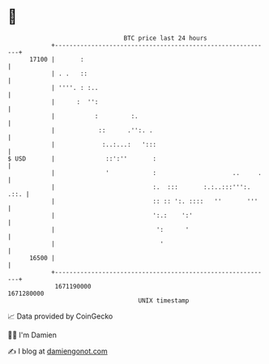 * 👋

#+begin_example
                                   BTC price last 24 hours                    
               +------------------------------------------------------------+ 
         17100 |       :                                                    | 
               | . .   ::                                                   | 
               | ''''. : :..                                                | 
               |      :  '':                                                | 
               |           :         :.                                     | 
               |            ::      .'':. .                                 | 
               |             :..:...:   ':::                                | 
   $ USD       |              ::':''       :                                | 
               |              '            :                     ..     .   | 
               |                           :.  :::       :.:..:::''':. .::. | 
               |                           :: :: ':. ::::   ''       '''    | 
               |                           ':.:    ':'                      | 
               |                            ':      '                       | 
               |                             '                              | 
         16500 |                                                            | 
               +------------------------------------------------------------+ 
                1671190000                                        1671280000  
                                       UNIX timestamp                         
#+end_example
📈 Data provided by CoinGecko

🧑‍💻 I'm Damien

✍️ I blog at [[https://www.damiengonot.com][damiengonot.com]]
